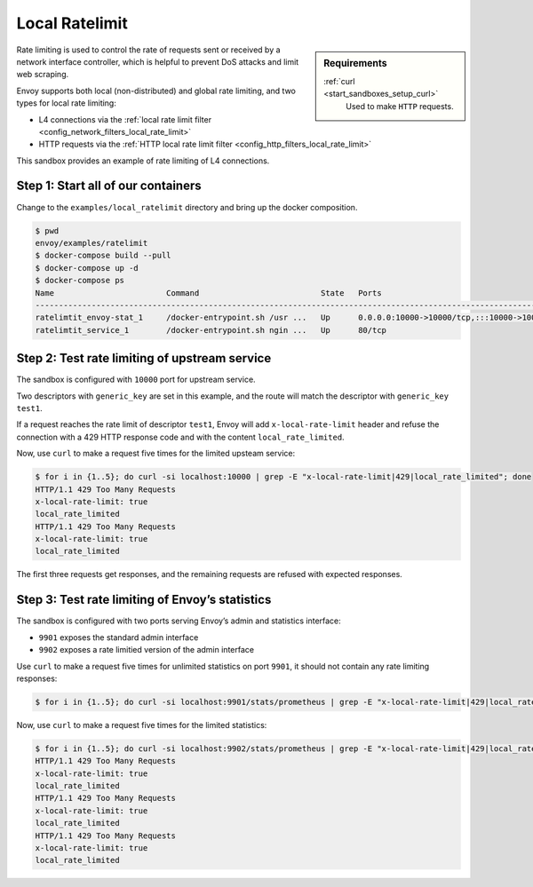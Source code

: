 .. _install_sandboxes_ratelimit:

Local Ratelimit
===============

.. sidebar:: Requirements

   .. include:: _include/docker-env-setup-link.rst

   :ref:`curl <start_sandboxes_setup_curl>`
        Used to make ``HTTP`` requests.

Rate limiting is used to control the rate of requests sent or received by a network interface controller, which is helpful to prevent DoS attacks and limit web scraping.

Envoy supports both local (non-distributed) and global rate limiting, and two types for local rate limiting:

- L4 connections via the :ref:`local rate limit filter <config_network_filters_local_rate_limit>`
- HTTP requests via the :ref:`HTTP local rate limit filter <config_http_filters_local_rate_limit>`

This sandbox provides an example of rate limiting of L4 connections.

Step 1: Start all of our containers
***********************************

Change to the ``examples/local_ratelimit`` directory and bring up the docker composition.

.. code-block:: console

    $ pwd
    envoy/examples/ratelimit
    $ docker-compose build --pull
    $ docker-compose up -d
    $ docker-compose ps
    Name                        Command                          State   Ports
    -----------------------------------------------------------------------------------------------------------------------------------------------------------------------------------------------------
    ratelimtit_envoy-stat_1     /docker-entrypoint.sh /usr ...   Up      0.0.0.0:10000->10000/tcp,:::10000->10000/tcp, 0.0.0.0:9901->9901/tcp,:::9901->9901/tcp, 0.0.0.0:9902->9902/tcp,:::9902->9902/tcp
    ratelimtit_service_1        /docker-entrypoint.sh ngin ...   Up      80/tcp

Step 2: Test rate limiting of upstream service
**********************************************

The sandbox is configured with ``10000`` port for upstream service.

Two descriptors with ``generic_key`` are set in this example, and the route will match the descriptor with ``generic_key`` ``test1``.

If a request reaches the rate limit of descriptor ``test1``, Envoy will add ``x-local-rate-limit`` header and refuse the connection with a 429 HTTP response code and with the content ``local_rate_limited``.

Now, use ``curl`` to make a request five times for the limited upsteam service:

.. code-block:: console

    $ for i in {1..5}; do curl -si localhost:10000 | grep -E "x-local-rate-limit|429|local_rate_limited"; done
    HTTP/1.1 429 Too Many Requests
    x-local-rate-limit: true
    local_rate_limited
    HTTP/1.1 429 Too Many Requests
    x-local-rate-limit: true
    local_rate_limited

The first three requests get responses, and the remaining requests are refused with expected responses.


Step 3: Test rate limiting of Envoy’s statistics
************************************************

The sandbox is configured with two ports serving Envoy’s admin and statistics interface:

- ``9901`` exposes the standard admin interface
- ``9902`` exposes a rate limitied version of the admin interface

Use ``curl`` to make a request five times for unlimited statistics on port ``9901``, it should not contain any  rate limiting responses:

.. code-block:: console

    $ for i in {1..5}; do curl -si localhost:9901/stats/prometheus | grep -E "x-local-rate-limit|429|local_rate_limited"; done

Now, use ``curl`` to make a request five times for the limited statistics:

.. code-block:: console

    $ for i in {1..5}; do curl -si localhost:9902/stats/prometheus | grep -E "x-local-rate-limit|429|local_rate_limited"; done
    HTTP/1.1 429 Too Many Requests
    x-local-rate-limit: true
    local_rate_limited
    HTTP/1.1 429 Too Many Requests
    x-local-rate-limit: true
    local_rate_limited
    HTTP/1.1 429 Too Many Requests
    x-local-rate-limit: true
    local_rate_limited

.. seealso::
   :ref:`global rate limiting <arch_overview_global_rate_limit>`
      Reference documentation for Envoy's global rate limiting.
